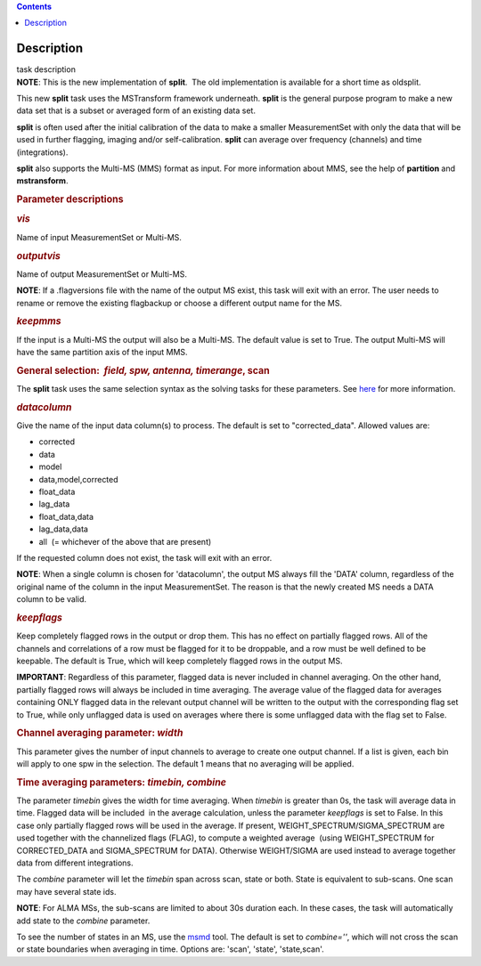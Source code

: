 .. contents::
   :depth: 3
..

.. container::
   :name: viewlet-above-content-title

Description
===========

.. container::
   :name: viewlet-below-content-title

.. container:: documentDescription description

   task description

.. container:: section
   :name: viewlet-above-content-body

.. container:: section
   :name: content-core

   .. container::
      :name: parent-fieldname-text

      .. container:: info-box

         **NOTE**: This is the new implementation of **split**.  The old
         implementation is available for a short time as oldsplit.

      This new **split** task uses the MSTransform framework underneath.
      **split** is the general purpose program to make a new data set
      that is a subset or averaged form of an existing data set.

      **split** is often used after the initial calibration of the data
      to make a smaller MeasurementSet with only the data that will be
      used in further flagging, imaging and/or self-calibration.
      **split** can average over frequency (channels) and time
      (integrations).

      **split** also supports the Multi-MS (MMS) format as input. For
      more information about MMS, see the help of **partition** and
      **mstransform**.

       

      .. rubric:: Parameter descriptions
         :name: parameter-descriptions

      .. rubric:: *vis*
         :name: vis

      Name of input MeasurementSet or Multi-MS.

      .. rubric:: *outputvis*
         :name: outputvis

      Name of output MeasurementSet or Multi-MS.

      .. container:: info-box

         **NOTE**: If a .flagversions file with the name of the output
         MS exist, this task will exit with an error. The user needs to
         rename or remove the existing flagbackup or choose a different
         output name for the MS.

      .. rubric:: *keepmms*
         :name: keepmms

      If the input is a Multi-MS the output will also be a Multi-MS. The
      default value is set to True. The output Multi-MS will have the
      same partition axis of the input MMS.

      .. rubric:: General selection:  *field, spw, antenna, timerange*,
         scan
         :name: general-selection-field-spw-antenna-timerange-scan

      The **split** task uses the same selection syntax as the solving
      tasks for these parameters. See
      `here <https://casa.nrao.edu/casadocs-devel/stable/calibration-and-visibility-data/data-selection-in-a-measurementset>`__
      for more information.

      .. rubric:: *datacolumn*
         :name: datacolumn

      Give the name of the input data column(s) to process. The default
      is set to "corrected_data". Allowed values are:

      -  corrected
      -  data
      -  model
      -  data,model,corrected
      -  float_data
      -  lag_data
      -  float_data,data
      -  lag_data,data
      -  all  (= whichever of the above that are present)

      If the requested column does not exist, the task will exit with an
      error.

      .. container:: info-box

         **NOTE**: When a single column is chosen for 'datacolumn', the
         output MS always fill the 'DATA' column, regardless of the
         original name of the column in the input MeasurementSet. The
         reason is that the newly created MS needs a DATA  column to be
         valid.

      .. rubric:: *keepflags*
         :name: keepflags

      Keep completely flagged rows in the output or drop them. This has
      no effect on partially flagged rows. All of the channels and
      correlations of a row must be flagged for it to be droppable, and
      a row must be well defined to be keepable. The default is True,
      which will keep completely flagged rows in the output MS.

      .. container:: alert-box

         **IMPORTANT**: Regardless of this parameter, flagged data is
         never included in channel averaging. On the other hand,
         partially flagged rows will always be included in time
         averaging. The average value of the flagged data for averages
         containing ONLY flagged data in the relevant output channel
         will be written to the output with the corresponding flag set
         to True, while only unflagged data is used on averages where
         there is some unflagged data with the flag set to False.

      .. rubric:: Channel averaging parameter: *width*
         :name: channel-averaging-parameter-width

      This parameter gives the number of input channels to average to
      create one output channel. If a list is given, each bin will apply
      to one spw in the selection. The default 1 means that no averaging
      will be applied.

      .. rubric:: Time averaging parameters: *timebin, combine*
         :name: time-averaging-parameters-timebin-combine

      The parameter *timebin* gives the width for time averaging. When
      *timebin* is greater than 0s, the task will average data in time.
      Flagged data will be included  in the average calculation, unless
      the parameter *keepflags* is set to False. In this case only
      partially flagged rows will be used in the average. If present,
      WEIGHT_SPECTRUM/SIGMA_SPECTRUM are used together with the
      channelized flags (FLAG), to compute a weighted average  (using
      WEIGHT_SPECTRUM for CORRECTED_DATA and SIGMA_SPECTRUM for DATA).
      Otherwise WEIGHT/SIGMA are used instead to average together data
      from different integrations.  

      The *combine* parameter will let the *timebin* span across scan,
      state or both. State is equivalent to sub-scans. One scan may have
      several state ids.

      .. container:: info-box

         **NOTE**: For ALMA MSs, the sub-scans are limited to about 30s
         duration each. In these cases, the task will automatically add
         state to the *combine* parameter.

      To see the number of states in an MS, use the
      `msmd <https://casa.nrao.edu/casadocs-devel/stable/global-tool-list/tool_msmetadata/about>`__
      tool. The default is set to *combine=''*, which will not cross the
      scan or state boundaries when averaging in time. Options are:
      'scan', 'state', 'state,scan'.

       

.. container:: section
   :name: viewlet-below-content-body
